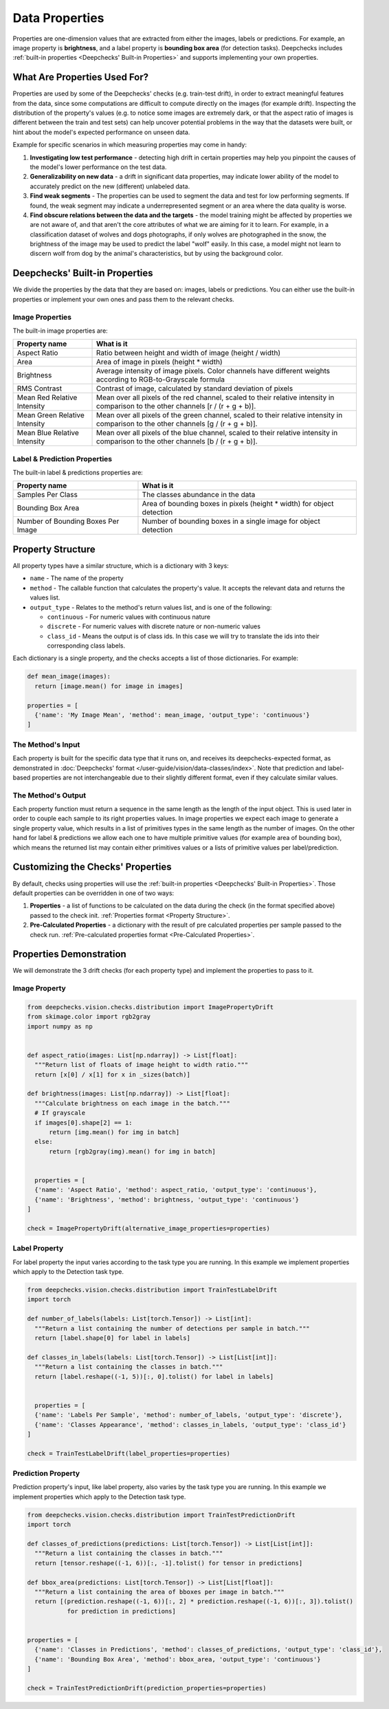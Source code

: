 .. _vision_properties_guide:

===============
Data Properties
===============

Properties are one-dimension values that are extracted from either the images, labels or predictions. For example, an
image property is **brightness**, and a label property is **bounding box area** (for detection tasks).
Deepchecks includes :ref:`built-in properties <Deepchecks' Built-in Properties>` and supports implementing your own
properties.

What Are Properties Used For?
=============================

Properties are used by some of the Deepchecks' checks (e.g. train-test drift), in order to extract meaningful
features from the data, since some computations are difficult to compute directly on the images (for example drift).
Inspecting the distribution of the property's values (e.g. to notice some images are extremely dark,
or that the aspect ratio of images is different between the train and test sets) can help uncover potential problems
in the way that the datasets were built, or hint about the model's expected performance on unseen data.

Example for specific scenarios in which measuring properties may come in handy:

#. **Investigating low test performance** - detecting high drift in certain properties may help you pinpoint the causes of
   the model's lower performance on the test data.
#. **Generalizability on new data** - a drift in significant data properties,
   may indicate lower ability of the model to accurately predict on the new (different) unlabeled data.
#. **Find weak segments** - The properties can be used to segment the data and test for low performing segments.
   If found, the weak segment may indicate a underrepresented segment or an area where the data quality is worse.
#. **Find obscure relations between the data and the targets** - the model training might be affected
   by properties we are not aware of, and that aren't the core attributes of what we are aiming for it to learn.
   For example, in a classification dataset of wolves and dogs photographs, if only wolves are photographed in
   the snow, the brightness of the image may be used to predict the label "wolf" easily. In this case, a model
   might not learn to discern wolf from dog by the animal's characteristics, but by using the background color.


Deepchecks' Built-in Properties
===============================

We divide the properties by the data that they are based on: images, labels or predictions.
You can either use the built-in properties or implement your own ones and pass them to the relevant checks.

Image Properties
------------------

The built-in image properties are:

==============================  ==========
Property name                   What is it
==============================  ==========
Aspect Ratio                    Ratio between height and width of image (height / width)
Area                            Area of image in pixels (height * width)
Brightness                      Average intensity of image pixels. Color channels have different weights according to
                                RGB-to-Grayscale formula
RMS Contrast                    Contrast of image, calculated by standard deviation of pixels
Mean Red Relative Intensity     Mean over all pixels of the red channel, scaled to their relative intensity in
                                comparison to the other channels [r / (r + g + b)].
Mean Green Relative Intensity   Mean over all pixels of the green channel, scaled to their relative intensity in
                                comparison to the other channels [g / (r + g + b)].
Mean Blue Relative Intensity    Mean over all pixels of the blue channel, scaled to their relative intensity in
                                comparison to the other channels [b / (r + g + b)].
==============================  ==========

Label & Prediction Properties
-------------------------------

The built-in label & predictions properties are:

===================================  ==========
Property name                        What is it
===================================  ==========
Samples Per Class                    The classes abundance in the data
Bounding Box Area                    Area of bounding boxes in pixels (height * width) for object detection
Number of Bounding Boxes Per Image   Number of bounding boxes in a single image for object detection
===================================  ==========

Property Structure
====================

All property types have a similar structure, which is a dictionary with 3 keys:

- ``name`` - The name of the property
- ``method`` - The callable function that calculates the property's value. It accepts the relevant data and returns
  the values list.
- ``output_type`` - Relates to the method's return values list, and is one of the following:

  - ``continuous`` - For numeric values with continuous nature
  - ``discrete`` - For numeric values with discrete nature or non-numeric values
  - ``class_id`` - Means the output is of class ids. In this case we will try to translate the ids into their
    corresponding class labels.

Each dictionary is a single property, and the checks accepts a list of those dictionaries. For example:

.. code-block:: python

  def mean_image(images):
    return [image.mean() for image in images]

  properties = [
    {'name': 'My Image Mean', 'method': mean_image, 'output_type': 'continuous'}
  ]



The Method's Input
----------------------

Each property is built for the specific data type that it runs on, and receives its deepchecks-expected format,
as demonstrated in :doc:`Deepchecks' format </user-guide/vision/data-classes/index>`.
Note that prediction and label-based properties are not interchangeable due to their slightly different format, even if
they calculate similar values.

The Method's Output
----------------------

Each property function must return a sequence in the same length as the length of the input object. This is used later
in order to couple each sample to its right properties values. In image properties we expect each image to generate a
single property value, which results in a list of primitives types in the same length as the number of images. On the
other hand for label & predictions we allow each one to have multiple primitive values (for example area of bounding
box), which means the returned list may contain either primitives values or a lists of primitive values per
label/prediction.


Customizing the Checks' Properties
==================================
By default, checks using properties will use the :ref:`built-in properties <Deepchecks' Built-in Properties>`.
Those default properties can be overridden in one of two ways:

#. **Properties** - a list of functions to be calculated on the data during the check (in the format specified above)
   passed to the check init. :ref:`Properties format <Property Structure>`.
#. **Pre-Calculated Properties** - a dictionary with the result of pre calculated properties per sample passed to the
   check run. :ref:`Pre-calculated properties format <Pre-Calculated Properties>`.


Properties Demonstration
========================

We will demonstrate the 3 drift checks (for each property type) and implement the properties to pass to it.

Image Property
-----------------

.. code-block:: python

  from deepchecks.vision.checks.distribution import ImagePropertyDrift
  from skimage.color import rgb2gray
  import numpy as np


  def aspect_ratio(images: List[np.ndarray]) -> List[float]:
    """Return list of floats of image height to width ratio."""
    return [x[0] / x[1] for x in _sizes(batch)]

  def brightness(images: List[np.ndarray]) -> List[float]:
    """Calculate brightness on each image in the batch."""
    # If grayscale
    if images[0].shape[2] == 1:
        return [img.mean() for img in batch]
    else:
        return [rgb2gray(img).mean() for img in batch]


    properties = [
    {'name': 'Aspect Ratio', 'method': aspect_ratio, 'output_type': 'continuous'},
    {'name': 'Brightness', 'method': brightness, 'output_type': 'continuous'}
  ]

  check = ImagePropertyDrift(alternative_image_properties=properties)


Label Property
----------------

For label property the input varies according to the task type you are running. In this example we implement
properties which apply to the Detection task type.

.. code-block:: python

  from deepchecks.vision.checks.distribution import TrainTestLabelDrift
  import torch

  def number_of_labels(labels: List[torch.Tensor]) -> List[int]:
    """Return a list containing the number of detections per sample in batch."""
    return [label.shape[0] for label in labels]

  def classes_in_labels(labels: List[torch.Tensor]) -> List[List[int]]:
    """Return a list containing the classes in batch."""
    return [label.reshape((-1, 5))[:, 0].tolist() for label in labels]


    properties = [
    {'name': 'Labels Per Sample', 'method': number_of_labels, 'output_type': 'discrete'},
    {'name': 'Classes Appearance', 'method': classes_in_labels, 'output_type': 'class_id'}
  ]

  check = TrainTestLabelDrift(label_properties=properties)


Prediction Property
---------------------

Prediction property's input, like label property, also varies by the task type you are running. In this example we
implement properties which apply to the Detection task type.

.. code-block:: python

  from deepchecks.vision.checks.distribution import TrainTestPredictionDrift
  import torch

  def classes_of_predictions(predictions: List[torch.Tensor]) -> List[List[int]]:
    """Return a list containing the classes in batch."""
    return [tensor.reshape((-1, 6))[:, -1].tolist() for tensor in predictions]

  def bbox_area(predictions: List[torch.Tensor]) -> List[List[float]]:
    """Return a list containing the area of bboxes per image in batch."""
    return [(prediction.reshape((-1, 6))[:, 2] * prediction.reshape((-1, 6))[:, 3]).tolist()
             for prediction in predictions]


  properties = [
    {'name': 'Classes in Predictions', 'method': classes_of_predictions, 'output_type': 'class_id'},
    {'name': 'Bounding Box Area', 'method': bbox_area, 'output_type': 'continuous'}
  ]

  check = TrainTestPredictionDrift(prediction_properties=properties)


